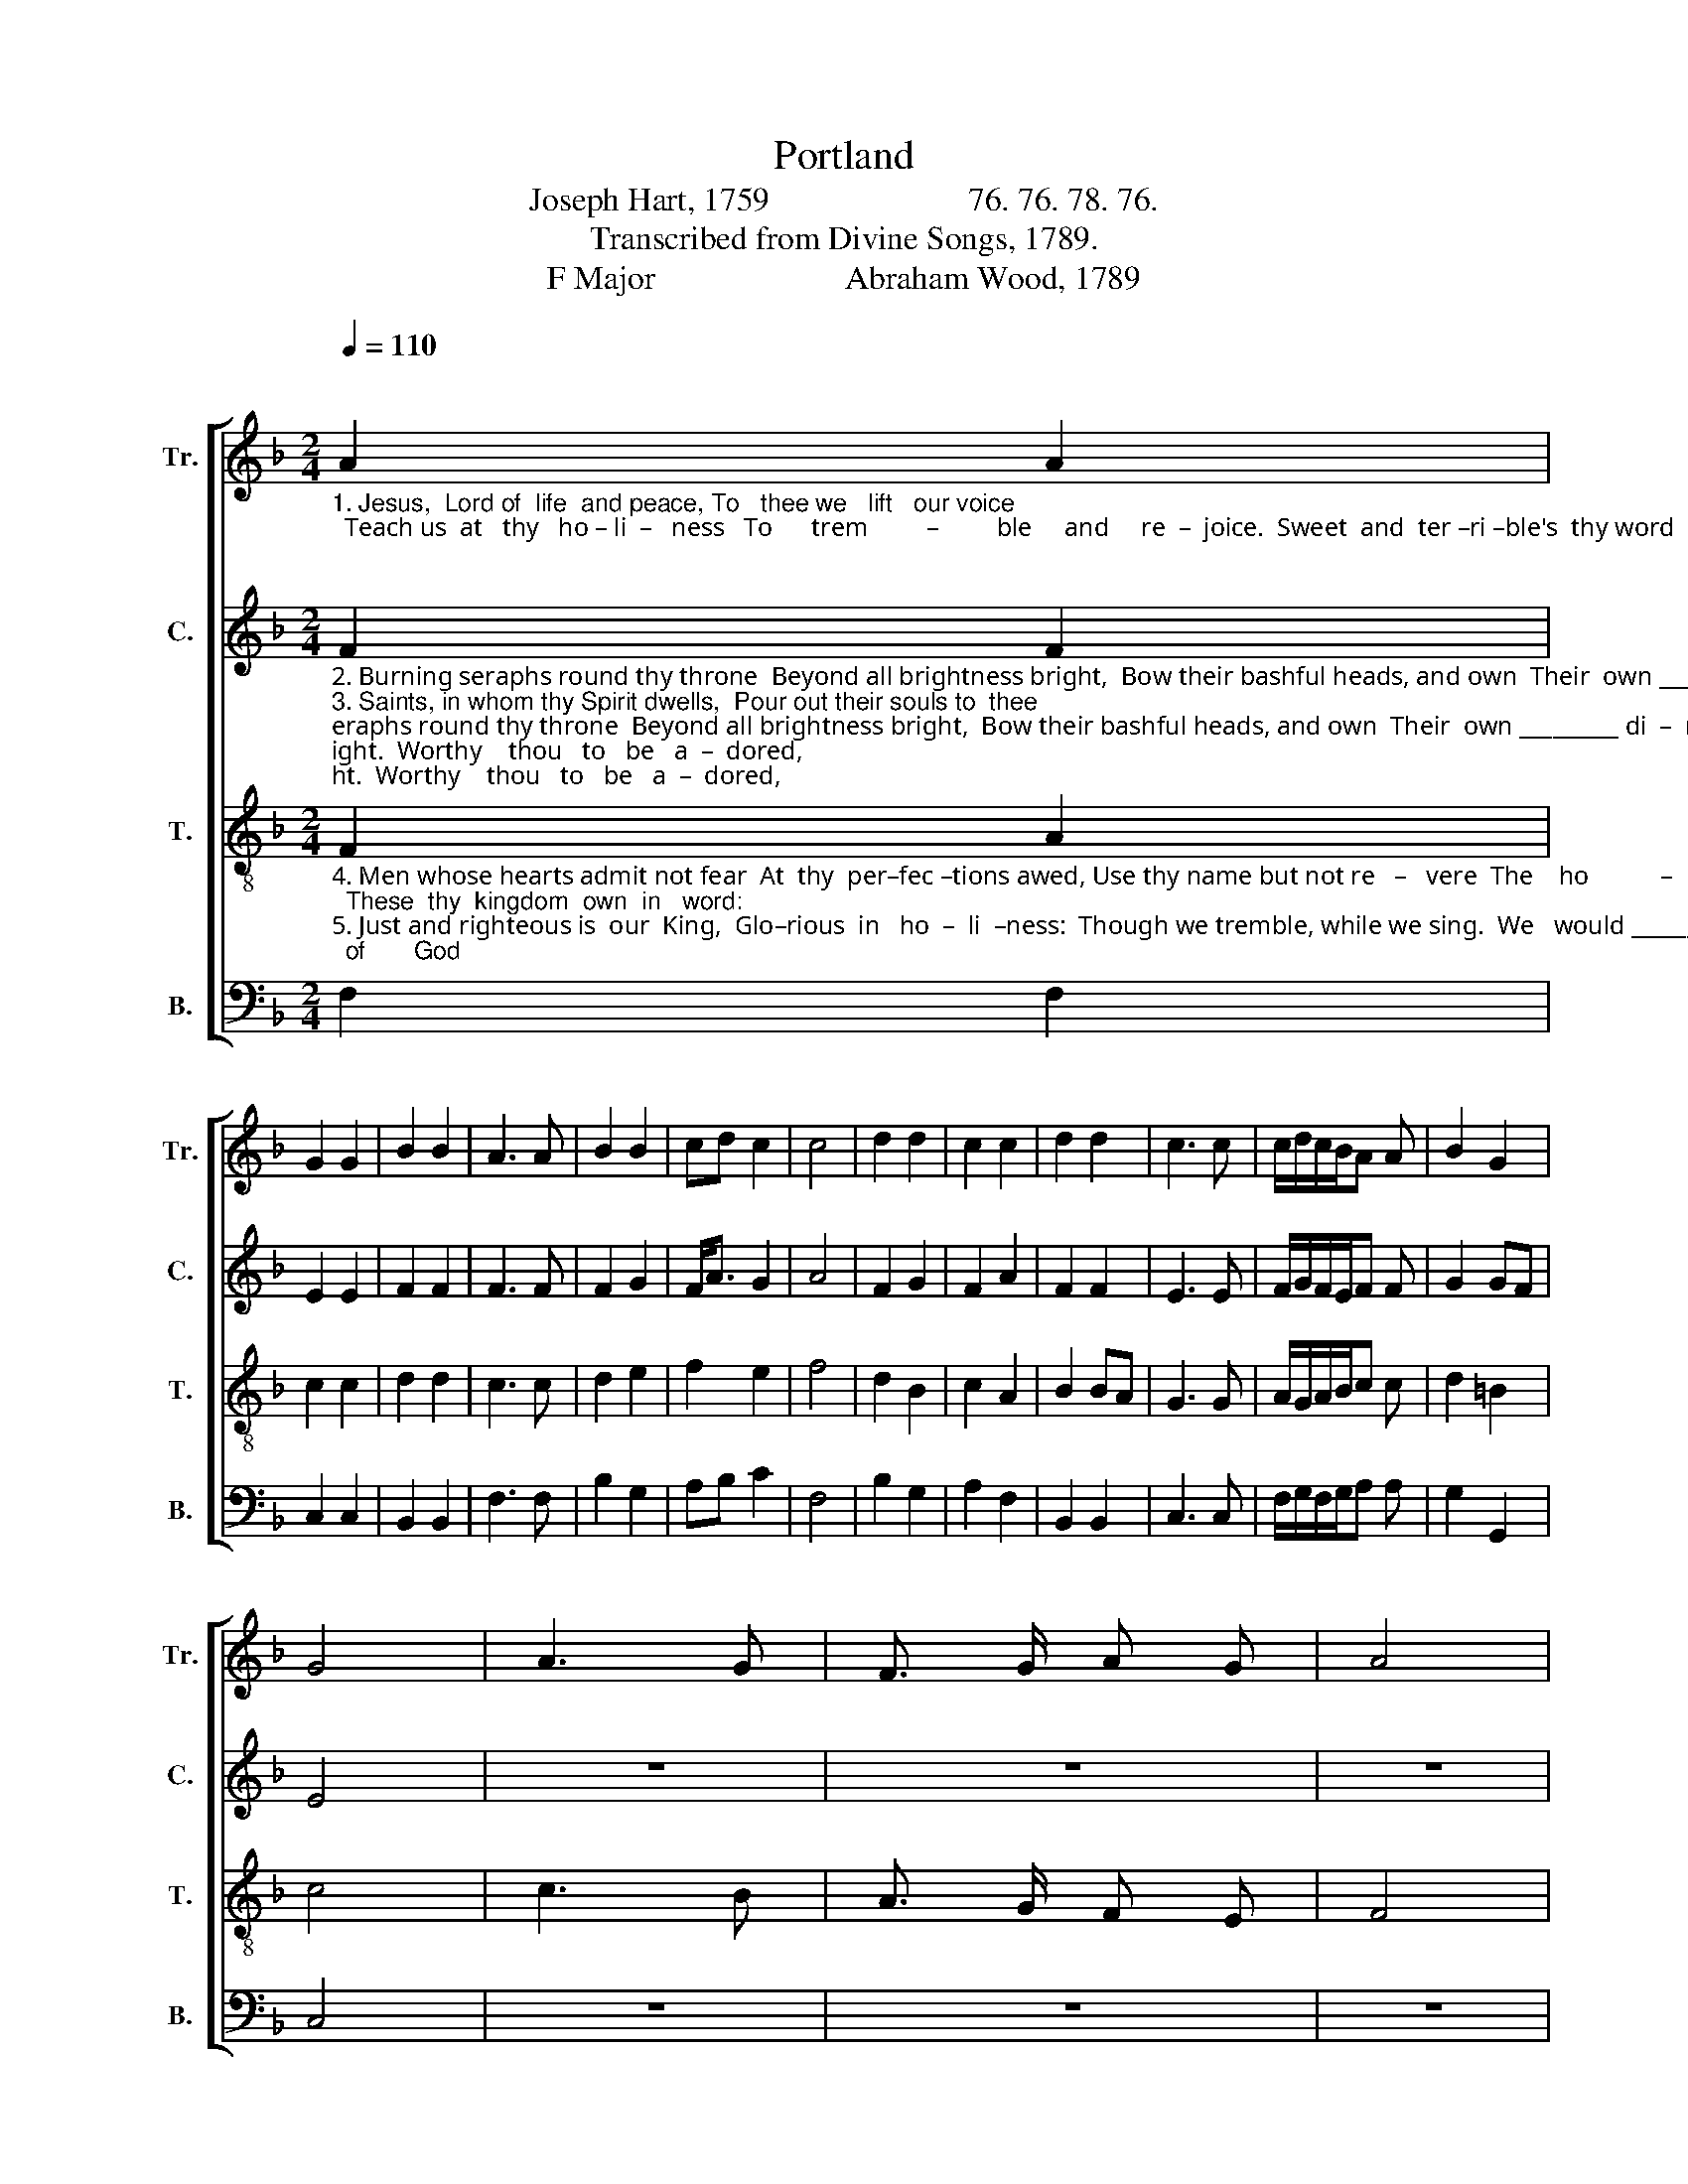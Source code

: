 X:1
T:Portland
T:Joseph Hart, 1759                        76. 76. 78. 76. 
T:Transcribed from Divine Songs, 1789.
T:F Major                       Abraham Wood, 1789 
%%score [ 1 2 3 4 ]
L:1/8
Q:1/4=110
M:2/4
K:F
V:1 treble nm="Tr." snm="Tr."
V:2 treble nm="C." snm="C."
V:3 treble-8 nm="T." snm="T."
V:4 bass nm="B." snm="B."
V:1
"^\n""_1. Jesus,  Lord of  life  and peace, To   thee we   lift   our voice;  Teach us  at   thy   ho – li  –   ness   To      trem         –         ble     and     re  –  joice.  Sweet  and  ter –ri –ble's  thy word;\n" A2 A2 | %1
 G2 G2 | B2 B2 | A3 A | B2 B2 | cd c2 | c4 | d2 d2 | c2 c2 | d2 d2 | c3 c | c/d/c/B/A A | B2 G2 | %13
 G4 | A3 G | F3/2 G/ A G | A4 | %17
"_1. Thou  and  thy  word   are   both   the  same,  Holy,     holy,        holy     Lord,  We   love  thy       ho  – ly        name.   Holy,    holy,      ho – ly        Lord,  We   love      thy       holy    name.\n" c2 c c | %18
 c3 A | GF E2 | F4 | A2 A2 | B2 B2 | F2 G2 | A3 A | d2 c2 | c2 c2 | c4 | z4 | c2 c2 | c2 c2 | %31
 G3 G | G2 FG | A2 G2 | F4 |] %35
V:2
"_2. Burning seraphs round thy throne  Beyond all brightness bright,  Bow their bashful heads, and own  Their  own _________ di  –  min – ished   light.  Worthy    thou   to   be   a  –  dored,\n3. Saints, in whom thy Spirit dwells,  Pour out their souls to  thee;  Each his  tale  in  se – cret     tells,  And   sighs ________  to      be       set     free. Christ admired, themselves abhorred,\n\n" F2 F2 | %1
 E2 E2 | F2 F2 | F3 F | F2 G2 | F<A G2 | A4 | F2 G2 | F2 A2 | F2 F2 | E3 E | F/G/F/E/F F | G2 GF | %13
 E4 | z4 | z4 | z4 | %17
"_2. Lord God Al – migh – ty,  great    I     Am!     Holy,     holy,        holy     Lord,  We   love  thy       ho  – ly        name.   Holy,    holy,      ho – ly        Lord,  We   love      thy       holy    name. \n3. They cry with  awe,  de–light  and  shame,   Holy,     holy,        holy     Lord,  We   love  thy       ho  – ly        name.   Holy,    holy,      ho – ly        Lord,  We   love      thy       holy    name. \n\n" F2 F E | %18
 F3 F | G2 G2 | A4 | F2 F2 | G2 G2 | F2 E2 | F3 A | G2 F2 | G2 G2 | A4 | F2 F2 | F2 F2 | G2 GF | %31
 E3 D | E2 F2 | F2 G2 | A4 |] %35
V:3
"_4. Men whose hearts admit not fear  At  thy  per–fec –tions awed, Use thy name but not re   –   vere  The    ho           –           ly      child   of       God;  These  thy  kingdom  own  in   word:\n5. Just and righteous is  our  King,  Glo–rious  in   ho  –  li  –ness:  Though we tremble, while we sing.  We   would ________ not    wish   it        less.  Souls by whom the truth's explored\n" F2 A2 | %1
 c2 c2 | d2 d2 | c3 c | d2 e2 | f2 e2 | f4 | d2 B2 | c2 A2 | B2 BA | G3 G | A/G/A/B/c c | d2 =B2 | %13
 c4 | c3 B | A3/2 G/ F E | F4 | %17
"_4. Save us  from  loy  – al  –  ty       so  lame.   Holy,     holy,        holy     Lord,  We   love  thy       ho  – ly        name.   Holy,    holy,      ho – ly        Lord,  We   love      thy       holy    name.\n5. Wonders  of    mer – cy     best   pro–claim.  Holy,     holy,        holy     Lord,  We   love  thy       ho  – ly        name.   Holy,    holy,      ho – ly        Lord,  We   love      thy       holy    name.\n" A2 A G | %18
 A3 A | B2 G2 | A4 | c2 c2 | d2 d2 | c2 B2 | c3 c | B2 A2 | G3 F | F4 | B2 B2 | A2 A2 | G2 G2 | %31
 c3 d | cB AG | F2 E2 | F4 |] %35
V:4
 F,2 F,2 | C,2 C,2 | B,,2 B,,2 | F,3 F, | B,2 G,2 | A,B, C2 | F,4 | B,2 G,2 | A,2 F,2 | B,,2 B,,2 | %10
 C,3 C, | F,/G,/F,/G,/A, A, | G,2 G,,2 | C,4 | z4 | z4 | z4 | %17
"_______________________________________________\nEdited by B. C. Johnston, 2019\n   1. Measure of rest after measure 14 eliinated.\n   2. Measure 24, \nTenor\n: second note changed from B-natural to B-flat.\n" F,2 F, C, | %18
 F,3 F, | B,,2 C,2 | F,4 | F,2 F,2 | B,2 G,2 | A,2 G,2 | F,3 F, | G,2 A,B, | C2 C,2 | F,4 | z4 | %29
 F,2 F,2 | C,2 C,2 | C,3 B,, | C,2 D,E, | F,2 C,2 | [F,,F,]4 |] %35

